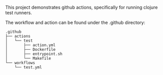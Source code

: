 This project demonstrates github actions, specifically for running clojure test runners.

The workflow and action can be found under the .github directory:

#+BEGIN_SRC
.github
├── actions
│   └── test
│       ├── action.yml
│       ├── Dockerfile
│       ├── entrypoint.sh
│       └── Makefile
└── workflows
    └── test.yml
#+END_SRC
